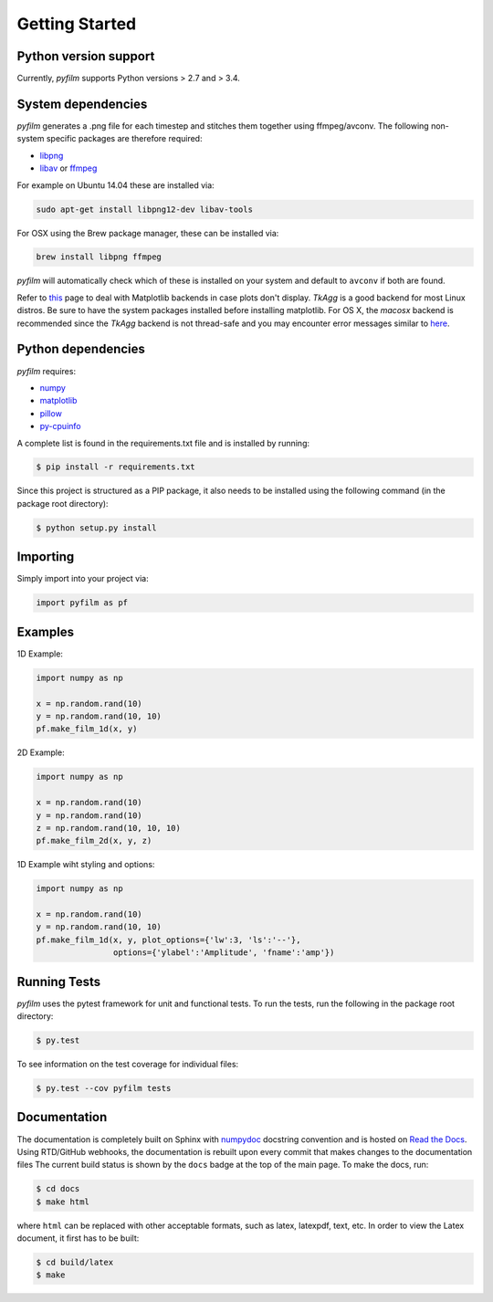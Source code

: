 Getting Started
===============

Python version support
----------------------

Currently, *pyfilm* supports Python versions > 2.7 and > 3.4.

System dependencies
-------------------

*pyfilm* generates a .png file for each timestep and stitches them together using
ffmpeg/avconv. The following non-system specific packages are therefore 
required:

* libpng_
* libav_ or ffmpeg_

For example on Ubuntu 14.04 these are installed via:

.. code:: bash

    sudo apt-get install libpng12-dev libav-tools

For OSX using the Brew package manager, these can be installed via:

.. code:: bash

    brew install libpng ffmpeg

*pyfilm* will automatically check which of these is installed on your system 
and default to ``avconv`` if both are found.

Refer to this_ page to deal with Matplotlib backends in case plots don't 
display. `TkAgg` is a good backend for most Linux distros. Be sure to have the 
system packages installed before installing matplotlib. For OS X, the `macosx`
backend is recommended since the `TkAgg` backend is not thread-safe and you may 
encounter error messages similar to here_.

.. _libpng: http://www.libpng.org/pub/png/libpng.html
.. _libav: https://libav.org/ 
.. _ffmpeg: https://www.ffmpeg.org/
.. _this: http://matplotlib.org/faq/usage_faq.html#what-is-a-backend
.. _here: http://stackoverflow.com/questions/8106002/using-the-python-multiprocessing-module-for-io-with-pygame-on-mac-os-10-7

Python dependencies
-------------------

*pyfilm* requires:

* numpy_
* matplotlib_
* pillow_
* py-cpuinfo_

.. _numpy: http://www.numpy.org/
.. _matplotlib: http://matplotlib.org/
.. _pillow: https://python-pillow.github.io/
.. _py-cpuinfo: https://github.com/workhorsy/py-cpuinfo

A complete list is found in the requirements.txt file and is installed by
running:

.. code:: bash

    $ pip install -r requirements.txt

Since this project is structured as a PIP package, it also needs to be installed
using the following command (in the package root directory):

.. code:: bash

    $ python setup.py install

Importing
---------

Simply import into your project via:

.. code:: bash

    import pyfilm as pf

Examples
--------

1D Example:

.. code:: bash

    import numpy as np

    x = np.random.rand(10)
    y = np.random.rand(10, 10)
    pf.make_film_1d(x, y)

2D Example:

.. code:: bash

    import numpy as np

    x = np.random.rand(10)
    y = np.random.rand(10)
    z = np.random.rand(10, 10, 10)
    pf.make_film_2d(x, y, z)

1D Example wiht styling and options:

.. code:: bash

    import numpy as np

    x = np.random.rand(10)
    y = np.random.rand(10, 10)
    pf.make_film_1d(x, y, plot_options={'lw':3, 'ls':'--'}, 
                    options={'ylabel':'Amplitude', 'fname':'amp'})

Running Tests
-------------

*pyfilm* uses the pytest framework for unit and functional tests. To 
run the tests, run the following in the package root directory:

.. code:: bash

    $ py.test

To see information on the test coverage for individual files:

.. code:: bash

    $ py.test --cov pyfilm tests

Documentation
-------------

The documentation is completely built on Sphinx with numpydoc_ docstring 
convention and is hosted on `Read the Docs`_. Using 
RTD/GitHub webhooks, the documentation is rebuilt upon every commit that makes
changes to the documentation files The current build status is shown by the 
``docs`` badge at the top of the main page. To make the docs, run:

.. _numpydoc: https://github.com/numpy/numpydoc
.. _`Read the Docs`: https://readthedocs.org/projects/pyfilm/

.. code:: bash

    $ cd docs
    $ make html

where ``html`` can be replaced with other acceptable formats, such as latex,
latexpdf, text, etc. In order to view the Latex document, it first has to be 
built:

.. code:: bash

   $ cd build/latex
   $ make
